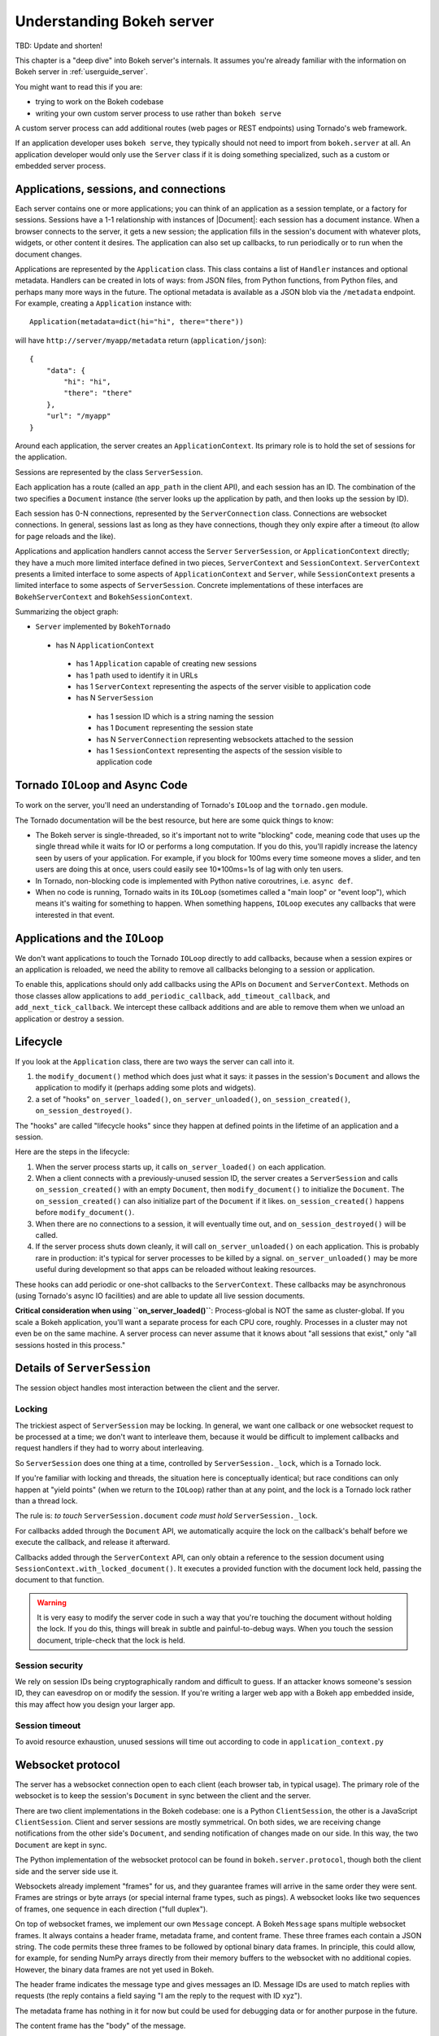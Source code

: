 .. _contributor_guide_server:

Understanding Bokeh server
==========================

TBD: Update and shorten!

This chapter is a "deep dive" into Bokeh server's internals. It assumes you're
already familiar with the information on Bokeh server in :ref:`userguide_server`.

You might want to read this if you are:

- trying to work on the Bokeh codebase
- writing your own custom server process to use rather than ``bokeh serve``

A custom server process can add additional routes (web pages or
REST endpoints) using Tornado's web framework.

If an application developer uses ``bokeh serve``, they typically should not need
to import from ``bokeh.server`` at all. An application developer would only use
the ``Server`` class if it is doing something specialized, such as a custom
or embedded server process.

Applications, sessions, and connections
---------------------------------------

Each server contains one or more applications; you can think of an application
as a session template, or a factory for sessions. Sessions have a 1-1
relationship with instances of |Document|: each session has a document instance.
When a browser connects to the server, it gets a new session; the application
fills in the session's document with whatever plots, widgets, or other content
it desires. The application can also set up callbacks, to run periodically or to
run when the document changes.

Applications are represented by the ``Application`` class. This class
contains a list of ``Handler`` instances and optional metadata. Handlers
can be created in lots of ways: from JSON files, from Python functions, from
Python files, and perhaps many more ways in the future. The optional metadata
is available as a JSON blob via the ``/metadata`` endpoint. For example,
creating a ``Application`` instance with::

    Application(metadata=dict(hi="hi", there="there"))

will have ``http://server/myapp/metadata`` return (``application/json``)::

  {
      "data": {
          "hi": "hi",
          "there": "there"
      },
      "url": "/myapp"
  }

Around each application, the server creates an ``ApplicationContext``. Its
primary role is to hold the set of sessions for the application.

Sessions are represented by the class ``ServerSession``.

Each application has a route (called an ``app_path`` in the client
API), and each session has an ID. The combination of the two
specifies a ``Document`` instance (the server looks up the
application by path, and then looks up the session by ID).

Each session has 0-N connections, represented by the ``ServerConnection``
class. Connections are websocket connections. In general, sessions last as
long as they have connections, though they only expire after a timeout (to
allow for page reloads and the like).

Applications and application handlers cannot access the ``Server``
``ServerSession``, or ``ApplicationContext`` directly; they have a much more
limited interface defined in two pieces, ``ServerContext``  and
``SessionContext``. ``ServerContext`` presents a limited interface to some
aspects of ``ApplicationContext`` and ``Server``, while ``SessionContext``
presents a limited interface to some aspects of ``ServerSession``. Concrete
implementations of these interfaces are ``BokehServerContext`` and
``BokehSessionContext``.

Summarizing the object graph:

- ``Server`` implemented by ``BokehTornado``

 - has N ``ApplicationContext``

  - has 1 ``Application`` capable of creating new sessions
  - has 1 path used to identify it in URLs
  - has 1 ``ServerContext`` representing the aspects of
    the server visible to application code
  - has N ``ServerSession``

   - has 1 session ID which is a string naming the session
   - has 1 ``Document`` representing the session state
   - has N ``ServerConnection`` representing websockets
     attached to the session
   - has 1 ``SessionContext`` representing the aspects of
     the session visible to application code

Tornado ``IOLoop`` and Async Code
---------------------------------

To work on the server, you'll need an understanding of Tornado's
``IOLoop`` and the ``tornado.gen`` module.

The Tornado documentation will be the best resource, but here are
some quick things to know:

- The Bokeh server is single-threaded, so it's important not to
  write "blocking" code, meaning code that uses up the single
  thread while it waits for IO or performs a long computation. If
  you do this, you'll rapidly increase the latency seen by users
  of your application. For example, if you block for 100ms every
  time someone moves a slider, and ten users are doing this at
  once, users could easily see 10*100ms=1s of lag with only
  ten users.
- In Tornado, non-blocking code is implemented with Python native
  coroutrines, i.e. ``async def``.
- When no code is running, Tornado waits in its ``IOLoop``
  (sometimes called a "main loop" or "event loop"), which means
  it's waiting for something to happen. When something happens,
  ``IOLoop`` executes any callbacks that were interested in that
  event.

Applications and the ``IOLoop``
-------------------------------

We don't want applications to touch the Tornado ``IOLoop``
directly to add callbacks, because when a session expires or an
application is reloaded, we need the ability to remove all
callbacks belonging to a session or application.

To enable this, applications should only add callbacks using the
APIs on ``Document`` and ``ServerContext``. Methods on those
classes allow applications to ``add_periodic_callback``,
``add_timeout_callback``, and ``add_next_tick_callback``. We
intercept these callback additions and are able to remove them
when we unload an application or destroy a session.

Lifecycle
---------

If you look at the ``Application`` class, there are two ways the
server can call into it.

1. the ``modify_document()`` method which does just what it says: it
   passes in the session's ``Document`` and allows the application
   to modify it (perhaps adding some plots and widgets).
2. a set of "hooks" ``on_server_loaded()``, ``on_server_unloaded()``,
   ``on_session_created()``, ``on_session_destroyed()``.

The "hooks" are called "lifecycle hooks" since they happen at
defined points in the lifetime of an application and a session.

Here are the steps in the lifecycle:

1. When the server process starts up, it calls
   ``on_server_loaded()`` on each application.
2. When a client connects with a previously-unused session ID, the
   server creates a ``ServerSession`` and calls
   ``on_session_created()`` with an empty ``Document``, then
   ``modify_document()`` to initialize the ``Document``. The
   ``on_session_created()`` can also initialize part of the
   ``Document`` if it likes. ``on_session_created()`` happens before
   ``modify_document()``.
3. When there are no connections to a session, it will eventually
   time out, and ``on_session_destroyed()`` will be called.
4. If the server process shuts down cleanly, it will call
   ``on_server_unloaded()`` on each application. This is probably
   rare in production: it's typical for server processes to be
   killed by a signal.  ``on_server_unloaded()`` may be more useful
   during development so that apps can be reloaded without leaking
   resources.

These hooks can add periodic or one-shot callbacks to the
``ServerContext``. These callbacks may be asynchronous (using
Tornado's async IO facilities) and are able to update all live
session documents.

**Critical consideration when using ``on_server_loaded()``**:
Process-global is NOT the same as cluster-global. If you scale a
Bokeh application, you'll want a separate process for each CPU
core, roughly. Processes in a cluster may not even be on the same
machine. A server process can never assume that it knows about
"all sessions that exist," only "all sessions hosted in this
process."

Details of ``ServerSession``
----------------------------

The session object handles most interaction between the client and
the server.

Locking
^^^^^^^

The trickiest aspect of ``ServerSession`` may be locking. In general, we
want one callback or one websocket request to be processed at a time; we
don't want to interleave them, because it would be difficult to implement
callbacks and request handlers if they had to worry about interleaving.

So ``ServerSession`` does one thing at a time, controlled by
``ServerSession._lock``, which is a Tornado lock.

If you're familiar with locking and threads, the situation here is conceptually
identical; but race conditions can only happen at "yield points" (when we
return to the ``IOLoop``) rather than at any point, and the lock is a Tornado
lock rather than a thread lock.

The rule is: *to touch* ``ServerSession.document`` *code must
hold* ``ServerSession._lock``.

For callbacks added through the ``Document`` API, we automatically
acquire the lock on the callback's behalf before we execute the
callback, and release it afterward.

Callbacks added through the ``ServerContext`` API, can only obtain
a reference to the session document using ``SessionContext.with_locked_document()``.
It executes a provided function with
the document lock held, passing the document to that function.

.. warning::
  It is very easy to modify the server code in such a way that you're
  touching the document without holding the lock. If you do this, things will
  break in subtle and painful-to-debug ways. When you touch the session document,
  triple-check that the lock is held.

Session security
^^^^^^^^^^^^^^^^

We rely on session IDs being cryptographically random and difficult to guess.
If an attacker knows someone's session ID, they can eavesdrop on or modify
the session. If you're writing a larger web app with a Bokeh app embedded
inside, this may affect how you design your larger app.

Session timeout
^^^^^^^^^^^^^^^^

To avoid resource exhaustion, unused sessions will time out according to code
in ``application_context.py``

Websocket protocol
------------------

The server has a websocket connection open to each client (each browser tab,
in typical usage). The primary role of the websocket is to keep the session's
``Document`` in sync between the client and the server.

There are two client implementations in the Bokeh codebase: one is a Python
``ClientSession``, the other is a JavaScript ``ClientSession``.
Client and server sessions are mostly symmetrical. On both sides, we are
receiving change notifications from the other side's ``Document``, and sending
notification of changes made on our side. In this way, the two ``Document``
are kept in sync.

The Python implementation of the websocket protocol can be found in
``bokeh.server.protocol``, though both the client side and the server side
use it.

Websockets already implement "frames" for us, and they guarantee frames will
arrive in the same order they were sent. Frames are strings or byte arrays
(or special internal frame types, such as pings). A websocket looks like
two sequences of frames, one sequence in each direction ("full duplex").

On top of websocket frames, we implement our own ``Message`` concept. A Bokeh
``Message`` spans multiple websocket frames. It always contains a header frame,
metadata frame, and content frame. These three frames each contain a JSON
string. The code permits these three frames to be followed by optional binary data
frames. In principle, this could allow, for example, for sending NumPy arrays
directly from their memory buffers to the websocket with no additional copies.
However, the binary data frames are not yet used in Bokeh.

The header frame indicates the message type and gives messages an ID. Message
IDs are used to match replies with requests (the reply contains a field saying
"I am the reply to the request with ID xyz").

The metadata frame has nothing in it for now but could be used for debugging
data or for another purpose in the future.

The content frame has the "body" of the message.

There aren't many messages right now. A quick overview:

- ``ACK`` is used for an initial handshake when setting up the connection
- ``OK`` is a generic reply when a request doesn't require any
  more specific reply
- ``ERROR``  is a generic error reply when something goes wrong
- ``SERVER-INFO-REQ`` and ``SERVER-INFO-REPLY`` are a
  request-reply pair where the reply contains information about
  the server, such as its Bokeh version
- ``PULL-DOC-REQ`` asks to get the entire contents of the
  session's ``Document`` as JSON, and ``PULL-DOC-REPLY`` is the
  reply containing said JSON.
- ``PUSH-DOC`` sends the entire contents of the session's
  ``Document`` as JSON, and the other side should replace its
  document with these new contents.
- ``PATCH-DOC`` sends changes to the session's document to the
  other side

Typically, when opening a connection, one side will pull or push
the entire document; after the initial pull or push, the two sides
stay in sync using ``PATCH-DOC`` messages.

Some current protocol caveats
^^^^^^^^^^^^^^^^^^^^^^^^^^^^^

1. In the current protocol, conflicts where both sides change the
   same thing at the same time are not handled (the two sides can
   end up out-of-sync if this happens, because the two
   ``PATCH-DOC`` are in flight at the same time). It's easy to
   devise a scheme to detect this situation, but it's less clear
   what to do when it's detected, so right now, we don't detect it
   and do nothing. In most cases, applications should avoid this
   situation because even if we could make sense of it and handle
   it somehow, it would probably be inefficient for the two sides
   of the app to "fight" over the same value. (If real-world
   applications trip on this issue, we will have to figure out
   what they're trying to do and devise a solution.)

2. At the moment, we are not smart about patching collections; if
   there's a ``Model`` property that's a giant dictionary, we'll
   send the whole giant dictionary whenever any entry in it
   changes.

HTTP endpoints
--------------

The server only supports a few HTTP routes; you can find them in
``bokeh.server.urls``.

In brief:

- ``/static/`` serves Bokeh's JS and CSS resources
- ``/app_path/`` serves a page that displays a new session
- ``/app_path/ws`` is the websocket connection URL
- ``/app_path/autoload.js`` serves a chunk of JavaScript that
  backs the ``bokeh.embed.server_document()`` and ``bokeh.embed.server_session()``
  functionality

Bokeh server isn't intended to be a general-purpose web framework. You can,
however, pass new endpoints to ``Server`` using the ``extra_patterns`` parameter
and the Tornado APIs.

Additional details
------------------

Events
^^^^^^

In general, whenever a model property is modified, the new value is
first validated, and the ``Document`` is notified of the change. Just
as models may have ``on_change`` callbacks, so can a
``Document``. When a ``Document`` is notified of a change to one of
its models, it will generate the appropriate event (usually a
``ModelChangedEvent``) and trigger the ``on_change`` callbacks,
passing them this new event. Sessions are one such callback, which
will turn the event into a patch that can be sent across the web
socket connection. When a message is received by the client or server
session, it will extract the patch and apply it directly to the
``Document``.

In order to avoid events bouncing back and forth between client and
server (as each patch would generate new events, which would in turn
be sent back), the session informs the ``Document`` that it was
responsible for generating the patch and any subsequent events that
are generated. In this way, when a ``Session`` is notified of a change
to the document, it can check whether the ``event.setter`` is identical
with itself and therefore skip processing the event.

Serialization
^^^^^^^^^^^^^

In general, all the concepts above are agnostic as to how precisely the
models and change events are encoded and decoded. Each model and its
properties are responsible for converting their values to a JSON-like
format, which can be sent across the websocket connection. One
difficulty here is that one model can reference other models, often in
highly interconnected and even circular ways. Therefore, during the
conversion to a JSON-like format, all references by one model to other
models are replaced with ID references. Additionally, models and
properties can define special serialization behavior. One such
example is the ``ColumnData`` property on a ``ColumnDataSource``,
which will convert NumPy arrays to a base64 encoded representation,
which is significantly more efficient than sending numeric arrays in a
string-based format. The ``ColumnData`` property
``serializable_value`` method applies this encoding, and the from_json
method will convert the data back. Equivalently, the JS-based
``ColumnDataSource`` knows how to interpret the base64 encoded data
and converts it to JavaScript typed arrays, and its
``attributes_as_json`` methods also knows how to encode the data. In
this way, models can implement optimized serialization formats.


Testing
-------

To test client-server functionality, use the utilities in
``bokeh.server.tests.utils``.

Using ``ManagedServerLoop``, you can start up a server instance
in-process. Share ``server.io_loop`` with a client, and you can
test any aspect of the server. Check out the existing tests for
lots of examples. Anytime you add a new websocket message or HTTP
endpoint, be sure to add tests!
